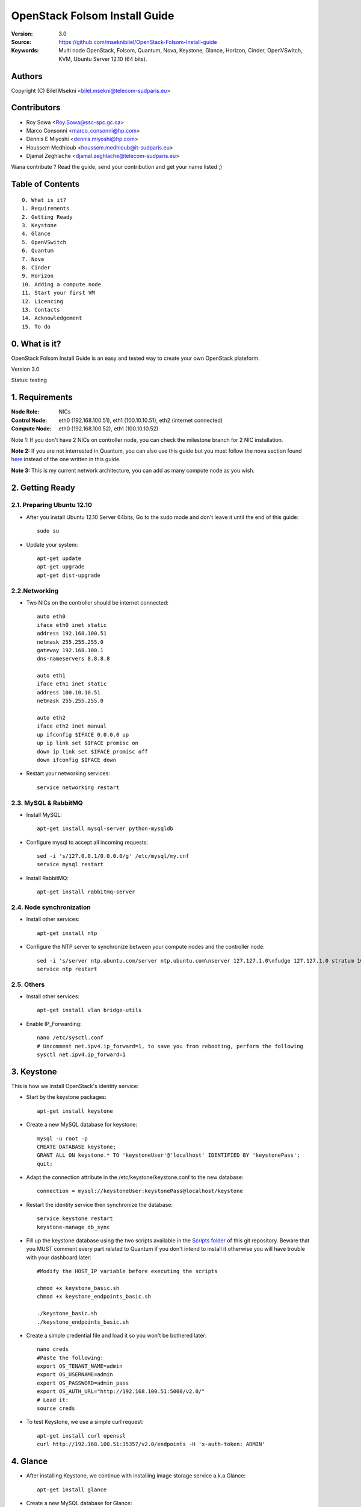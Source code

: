 ==========================================================
  OpenStack Folsom Install Guide
==========================================================

:Version: 3.0
:Source: https://github.com/mseknibilel/OpenStack-Folsom-Install-guide
:Keywords: Multi node OpenStack, Folsom, Quantum, Nova, Keystone, Glance, Horizon, Cinder, OpenVSwitch, KVM, Ubuntu Server 12.10 (64 bits).

Authors
==========

Copyright (C) Bilel Msekni <bilel.msekni@telecom-sudparis.eu>

Contributors
==========

* Roy Sowa <Roy.Sowa@ssc-spc.gc.ca>
* Marco Consonni <marco_consonni@hp.com>
* Dennis E Miyoshi <dennis.miyoshi@hp.com>
* Houssem Medhioub <houssem.medhioub@it-sudparis.eu>
* Djamal Zeghlache <djamal.zeghlache@telecom-sudparis.eu>

Wana contribute ? Read the guide, send your contribution and get your name listed ;)

Table of Contents
=================

::

  0. What is it?
  1. Requirements
  2. Getting Ready
  3. Keystone 
  4. Glance
  5. OpenVSwitch
  6. Quantum
  7. Nova
  8. Cinder
  9. Horizon
  10. Adding a compute node
  11. Start your first VM
  12. Licencing
  13. Contacts
  14. Acknowledgement
  15. To do

0. What is it?
==============

OpenStack Folsom Install Guide is an easy and tested way to create your own OpenStack plateform. 

Version 3.0

Status: testing 


1. Requirements
====================

:Node Role: NICs
:Control Node: eth0 (192.168.100.51), eth1 (100.10.10.51), eth2 (internet connected)
:Compute Node: eth0 (192.168.100.52), eth1 (100.10.10.52)

Note 1: If you don't have 2 NICs on controller node, you can check the milestone branch for 2 NIC installation.

**Note 2:** If you are not interrested in Quantum, you can also use this guide but you must follow the nova section found `here <https://github.com/mseknibilel/OpenStack-Folsom-Install-guide/blob/master/Tricks%26Ideas/install_nova-network.rst>`_ instead of the one written in this guide.

**Note 3:** This is my current network architecture, you can add as many compute node as you wish.

.. image:: http://i.imgur.com/1jCFC.jpg

2. Getting Ready
===============

2.1. Preparing Ubuntu 12.10
-----------------

* After you install Ubuntu 12.10 Server 64bits, Go to the sudo mode and don't leave it until the end of this guide::

   sudo su

* Update your system::

   apt-get update
   apt-get upgrade
   apt-get dist-upgrade

2.2.Networking
------------
 
* Two NICs on the controller should be internet connected::

   auto eth0
   iface eth0 inet static
   address 192.168.100.51
   netmask 255.255.255.0
   gateway 192.168.100.1
   dns-nameservers 8.8.8.8

   auto eth1
   iface eth1 inet static
   address 100.10.10.51
   netmask 255.255.255.0

   auto eth2
   iface eth2 inet manual
   up ifconfig $IFACE 0.0.0.0 up
   up ip link set $IFACE promisc on
   down ip link set $IFACE promisc off
   down ifconfig $IFACE down

* Restart your networking services::
   
   service networking restart

2.3. MySQL & RabbitMQ
------------

* Install MySQL::

   apt-get install mysql-server python-mysqldb

* Configure mysql to accept all incoming requests::

   sed -i 's/127.0.0.1/0.0.0.0/g' /etc/mysql/my.cnf
   service mysql restart

* Install RabbitMQ::

   apt-get install rabbitmq-server 

2.4. Node synchronization
------------------

* Install other services::

   apt-get install ntp

* Configure the NTP server to synchronize between your compute nodes and the controller node::
   
   sed -i 's/server ntp.ubuntu.com/server ntp.ubuntu.com\nserver 127.127.1.0\nfudge 127.127.1.0 stratum 10/g' /etc/ntp.conf
   service ntp restart  

2.5. Others
-------------------
* Install other services::

   apt-get install vlan bridge-utils

* Enable IP_Forwarding::

   nano /etc/sysctl.conf
   # Uncomment net.ipv4.ip_forward=1, to save you from rebooting, perform the following
   sysctl net.ipv4.ip_forward=1

3. Keystone
=====================================================================

This is how we install OpenStack's identity service:

* Start by the keystone packages::

   apt-get install keystone

* Create a new MySQL database for keystone::

   mysql -u root -p
   CREATE DATABASE keystone;
   GRANT ALL ON keystone.* TO 'keystoneUser'@'localhost' IDENTIFIED BY 'keystonePass';
   quit;

* Adapt the connection attribute in the /etc/keystone/keystone.conf to the new database::

   connection = mysql://keystoneUser:keystonePass@localhost/keystone

* Restart the identity service then synchronize the database::

   service keystone restart
   keystone-manage db_sync

* Fill up the keystone database using the two scripts available in the `Scripts folder <https://github.com/mseknibilel/OpenStack-Folsom-Install-guide/tree/master/Keystone_Scripts>`_ of this git repository. Beware that you MUST comment every part related to Quantum if you don't intend to install it otherwise you will have trouble with your dashboard later::

   #Modify the HOST_IP variable before executing the scripts

   chmod +x keystone_basic.sh
   chmod +x keystone_endpoints_basic.sh

   ./keystone_basic.sh
   ./keystone_endpoints_basic.sh

* Create a simple credential file and load it so you won't be bothered later::

   nano creds
   #Paste the following:
   export OS_TENANT_NAME=admin
   export OS_USERNAME=admin
   export OS_PASSWORD=admin_pass
   export OS_AUTH_URL="http://192.168.100.51:5000/v2.0/"
   # Load it:
   source creds

* To test Keystone, we use a simple curl request::

   apt-get install curl openssl
   curl http://192.168.100.51:35357/v2.0/endpoints -H 'x-auth-token: ADMIN'

4. Glance
=====================================================================

* After installing Keystone, we continue with installing image storage service a.k.a Glance::

   apt-get install glance

* Create a new MySQL database for Glance::

   mysql -u root -p
   CREATE DATABASE glance;
   GRANT ALL ON glance.* TO 'glanceUser'@'localhost' IDENTIFIED BY 'glancePass';
   quit;

* Update /etc/glance/glance-api-paste.ini with::

   [filter:authtoken]
   paste.filter_factory = keystone.middleware.auth_token:filter_factory
   auth_host = 192.168.100.51
   auth_port = 35357
   auth_protocol = http
   admin_tenant_name = service
   admin_user = glance
   admin_password = service_pass

* Update the /etc/glance/glance-registry-paste.ini with::

   [filter:authtoken]
   paste.filter_factory = keystone.middleware.auth_token:filter_factory
   auth_host = 192.168.100.51
   auth_port = 35357
   auth_protocol = http
   admin_tenant_name = service
   admin_user = glance
   admin_password = service_pass

* Update /etc/glance/glance-api.conf with::

   sql_connection = mysql://glanceUser:glancePass@localhost/glance

* And::

   [paste_deploy]
   flavor = keystone

* Update the /etc/glance/glance-registry.conf with::

   sql_connection = mysql://glanceUser:glancePass@localhost/glance

* And::

   [paste_deploy]
   flavor = keystone

* Restart the glance-api and glance-registry services::

   service glance-api restart; service glance-registry restart

* Synchronize the glance database::

   glance-manage db_sync

* To test Glance's well installation, we upload a new image to the store. Start by downloading the cirros cloud image to your node and then uploading it to Glance::

   mkdir images
   cd images
   wget https://launchpad.net/cirros/trunk/0.3.0/+download/cirros-0.3.0-x86_64-disk.img
   glance image-create --name myFirstImage --is-public true --container-format bare --disk-format qcow2 < cirros-0.3.0-x86_64-disk.img

* Now list the images to see what you have just uploaded::

   glance image-list

6. OpenVSwitch
=====================================================================

* Install the openVSwitch::

   apt-get install -y openvswitch-switch openvswitch-datapath-dkms

* Create the bridges::

   #br-int is used for VM integration.
   ovs-vsctl add-br br-int

   #br-ex is used for accessing internet.
   ovs-vsctl add-br br-ex
   ovs-vsctl br-set-external-id br-ex bridge-id br-ex
   ovs-vsctl add-port br-ex eth2


7. Quantum
=====================================================================

Quantum literaly eliminated the network overhead i used to deal with during the nova-network era.

* Install the Quantum server and the OpenVSwitch package collection::

   apt-get install quantum-server quantum-plugin-openvswitch quantum-plugin-openvswitch-agent

* Create a database::

   mysql -u root -p
   CREATE DATABASE quantum;
   GRANT ALL ON quantum.* TO 'quantumUser'@'%' IDENTIFIED BY 'quantumPass';
   quit; 

* Edit the OVS plugin configuration file /etc/quantum/plugins/openvswitch/ovs_quantum_plugin.ini with:: 

   #Under the database section
   [DATABASE]
   sql_connection = mysql://quantumUser:quantumPass@localhost/quantum

   #Under the OVS section
   [OVS]
   tenant_network_type = gre
   tunnel_id_ranges = 1:1000
   integration_bridge = br-int
   tunnel_bridge = br-tun
   local_ip = 100.10.10.51
   enable_tunneling = True

* Install quantum DHCP and l3 agents::

   apt-get -y install quantum-dhcp-agent quantum-l3-agent

* Edit /etc/quantum/api-paste.ini ::

   [filter:authtoken]
   paste.filter_factory = keystone.middleware.auth_token:filter_factory
   auth_host = 192.168.100.51
   auth_port = 35357
   auth_protocol = http
   admin_tenant_name = service
   admin_user = quantum
   admin_password = service_pass

* In addition, update the /etc/quantum/l3_agent.ini::

   auth_url = http://192.168.100.51:35357/v2.0
   auth_region = RegionOne
   admin_tenant_name = service
   admin_user = quantum
   admin_password = service_pass
   metadata_ip = 192.168.100.51
   use_namespaces = False

* Edit /etc/quantum/dhcp_agent.ini::

   use_namespaces = False

* Restart all the services::

   service quantum-server restart
   service quantum-dhcp-agent restart
   service quantum-l3-agent restart
   service quantum-plugin-openvswitch-agent restart

8. Nova
=================

* Start by installing nova components::

   apt-get install -y nova-api nova-cert novnc nova-consoleauth nova-scheduler nova-novncproxy

* Prepare a Mysql database for Nova::

   mysql -u root -p
   CREATE DATABASE nova;
   GRANT ALL ON nova.* TO 'novaUser'@'%' IDENTIFIED BY 'novaPass';
   quit;

* Now modify authtoken section in the /etc/nova/api-paste.ini file to this::

   [filter:authtoken]
   paste.filter_factory = keystone.middleware.auth_token:filter_factory
   auth_host = 192.168.100.51
   auth_port = 35357
   auth_protocol = http
   admin_tenant_name = service
   admin_user = nova
   admin_password = service_pass
   signing_dirname = /tmp/keystone-signing-nova

* Modify the /etc/nova/nova.conf like this::

   [DEFAULT]
   logdir=/var/log/nova
   state_path=/var/lib/nova
   lock_path=/run/lock/nova
   verbose=True
   api_paste_config=/etc/nova/api-paste.ini
   scheduler_driver=nova.scheduler.simple.SimpleScheduler
   s3_host=192.168.100.51
   ec2_host=192.168.100.51
   ec2_dmz_host=192.168.100.51
   rabbit_host=192.168.100.51
   cc_host=192.168.100.51
   metadata_host=192.168.100.51
   metadata_listen=0.0.0.0
   nova_url=http://192.168.100.51:8774/v1.1/
   sql_connection=mysql://novaUser:novaPass@localhost/nova
   ec2_url=http://192.168.100.51:8773/services/Cloud 
   root_helper=sudo nova-rootwrap /etc/nova/rootwrap.conf

   # Auth
   use_deprecated_auth=false
   auth_strategy=keystone
   keystone_ec2_url=http://192.168.100.51:5000/v2.0/ec2tokens
   # Imaging service
   glance_api_servers=192.168.100.51:9292
   image_service=nova.image.glance.GlanceImageService

   # Vnc configuration
   novnc_enabled=true
   novncproxy_base_url=http://192.168.100.51:6080/vnc_auto.html
   novncproxy_port=6080
   vncserver_proxyclient_address=192.168.100.51
   vncserver_listen=0.0.0.0 

   # Network settings
   network_api_class=nova.network.quantumv2.api.API
   quantum_url=http://192.168.100.51:9696
   quantum_auth_strategy=keystone
   quantum_admin_tenant_name=service
   quantum_admin_username=quantum
   quantum_admin_password=service_pass
   quantum_admin_auth_url=http://192.168.100.51:35357/v2.0
   libvirt_vif_driver=nova.virt.libvirt.vif.LibvirtHybridOVSBridgeDriver
   linuxnet_interface_driver=nova.network.linux_net.LinuxOVSInterfaceDriver
   firewall_driver=nova.virt.libvirt.firewall.IptablesFirewallDriver

   # Compute #
   compute_driver=libvirt.LibvirtDriver

   # Cinder #
   volume_api_class=nova.volume.cinder.API
   osapi_volume_listen_port=5900

* Synchronize your database::

   nova-manage db sync

* Restart nova-* services::

   cd /etc/init.d/; for i in $( ls nova-* ); do sudo service $i restart; done   

* Check for the smiling faces on nova-* services to confirm your installation::

   nova-manage service list

9. Cinder
=================

Although Cinder is a replacement of the old nova-volume service, its installation is now a seperated from the nova install process.

* Install the required packages::

   apt-get install cinder-api cinder-scheduler cinder-volume iscsitarget open-iscsi iscsitarget-dkms

* Configure the iscsi services::

   sed -i 's/false/true/g' /etc/default/iscsitarget

* Restart the services::
   
   service iscsitarget start
   service open-iscsi start

* Prepare a Mysql database for Cinder::

   mysql -u root -p
   CREATE DATABASE cinder;
   GRANT ALL ON cinder.* TO 'cinderUser'@'localhost' IDENTIFIED BY 'cinderPass';
   quit;

* Configure /etc/cinder/api-paste.ini like the following::

   [filter:authtoken]
   paste.filter_factory = keystone.middleware.auth_token:filter_factory
   service_protocol = http
   service_host = 192.168.100.51
   service_port = 5000
   auth_host = 192.168.100.51
   auth_port = 35357
   auth_protocol = http
   admin_tenant_name = service
   admin_user = cinder
   admin_password = service_pass

* Edit the /etc/cinder/cinder.conf to::

   [DEFAULT]
   rootwrap_config=/etc/cinder/rootwrap.conf
   sql_connection = mysql://cinderUser:cinderPass@localhost/cinder
   api_paste_confg = /etc/cinder/api-paste.ini
   iscsi_helper=ietadm
   volume_name_template = volume-%s
   volume_group = cinder-volumes
   verbose = True
   auth_strategy = keystone
   #osapi_volume_listen_port=5900

* Then, synchronize your database::

   cinder-manage db sync

* Finally, don't forget to create a volumegroup and name it cinder-volumes::

   dd if=/dev/zero of=cinder-volumes bs=1 count=0 seek=2G
   losetup /dev/loop2 cinder-volumes
   fdisk /dev/loop2
   #Type in the followings:
   n
   p
   1
   ENTER
   ENTER
   t
   8e
   w

* Proceed to create the physical volume then the volume group::

   pvcreate /dev/loop2
   vgcreate cinder-volumes /dev/loop2

**Note:** Beware that this volume group gets lost after a system reboot. (Click `Here <https://github.com/mseknibilel/OpenStack-Folsom-Install-guide/blob/master/Tricks%26Ideas/load_volume_group_after_system_reboot.rst>`_ to know how to load it after a reboot) 

* Restart the cinder services::

   service cinder-volume restart
   service cinder-api restart

10. Horizon
============

* To install horizon, proceed like this ::

   apt-get install openstack-dashboard memcached


* If you don't like the OpenStack ubuntu theme, you can disabled it and go back to the default look::

   nano /etc/openstack-dashboard/local_settings.py
   #Comment these lines
   #Enable the Ubuntu theme if it is present.
   #try:
   #    from ubuntu_theme import *
   #except ImportError:
   #    pass

* Reload Apache and memcached::

   service apache2 restart; service memcached restart

You can now access your OpenStack **192.168.100.51/horizon** with credentials **admin:admin_pass**.

**Note:** A reboot might be needed for a successful login

11. Adding a compute node
=========================

11.1. Preparing the Node
------------------

* Update your system::

   apt-get update
   apt-get upgrade
   apt-get dist-upgrade

* Install ntp service::

   apt-get install ntp

* Configure the NTP server to follow the controller node::
   
   sed -i 's/server ntp.ubuntu.com/server 192.168.100.51/g' /etc/ntp.conf
   service ntp restart  

* Install other services::

   apt-get install vlan bridge-utils

* Enable IP_Forwarding::

   nano /etc/sysctl.conf
   #Uncomment net.ipv4.ip_forward=1

11.2.Networking
------------

* It's recommended to have two NICs but only one needs to be internet connected::
   
   auto eth0
   iface eth0 inet static
   address 192.168.100.52
   netmask 255.255.255.0
   gateway 192.168.100.1
   dns-nameservers 8.8.8.8

   auto eth1
   iface eth1 inet static
   address 100.10.10.52
   netmask 255.255.255.0


11.3 KVM
------------------

* KVM is needed as the hypervisor that will be used to create virtual machines. Before you install KVM, make sure that your hardware enables virtualization::

   apt-get install cpu-checker
   kvm-ok

* Normally you would get a good response. Now, move to install kvm and configure it::

   apt-get install -y kvm libvirt-bin pm-utils

* Edit the cgroup_device_acl array in the /etc/libvirt/qemu.conf file to::

   cgroup_device_acl = [
   "/dev/null", "/dev/full", "/dev/zero",
   "/dev/random", "/dev/urandom",
   "/dev/ptmx", "/dev/kvm", "/dev/kqemu",
   "/dev/rtc", "/dev/hpet","/dev/net/tun"
   ]

* Delete default virtual bridge ::

   virsh net-destroy default
   virsh net-undefine default

* Enable live migration by updating /etc/libvirt/libvirtd.conf file::

   listen_tls = 0
   listen_tcp = 1
   auth_tcp = "none"

* Edit libvirtd_opts variable in /etc/init/libvirt-bin.conf file::

   env libvirtd_opts="-d -l"

* Edit /etc/default/libvirt-bin file ::

   libvirtd_opts="-d -l"

* Restart the libvirt service to load the new values::

   service libvirt-bin restart

11.4. OpenVSwitch
------------------

* Install the openVSwitch::

   apt-get install -y openvswitch-switch openvswitch-datapath-dkms

* Create the bridges::

   #br-int is used for VM integration	
   ovs-vsctl add-br br-int

11.5. Quantum
------------------

We don't need to install the hole quantum server here, just the openVSwitch plugin's agent

* Install the Quantum openvswitch agent::

   apt-get -y install quantum-plugin-openvswitch-agent

* Edit the OVS plugin configuration file /etc/quantum/plugins/openvswitch/ovs_quantum_plugin.ini with:: 

   #Under the database section
   [DATABASE]
   sql_connection = mysql://quantumUser:quantumPass@192.168.100.51/quantum

   #Under the OVS section
   [OVS]
   tenant_network_type = gre
   tunnel_id_ranges = 1:1000
   integration_bridge = br-int
   tunnel_bridge = br-tun
   local_ip = 100.10.10.52
   enable_tunneling = True


* Make sure that your rabbitMQ IP in /etc/quantum/quantum.conf is set to the controller node::
   
   rabbit_host = 192.168.100.51

* Restart all the services::

   service quantum-plugin-openvswitch-agent restart

11.6. Nova
------------------

* Install nova's required components for the compute node::

   apt-get install nova-api-metadata nova-compute-kvm

* Now modify authtoken section in the /etc/nova/api-paste.ini file to this::

   [filter:authtoken]
   paste.filter_factory = keystone.middleware.auth_token:filter_factory
   auth_host = 192.168.100.51
   auth_port = 35357
   auth_protocol = http
   admin_tenant_name = service
   admin_user = nova
   admin_password = service_pass
   signing_dirname = /tmp/keystone-signing-nova

* Edit /etc/nova/nova-compute.conf file ::
   
   [DEFAULT]
   libvirt_type=kvm
   libvirt_ovs_bridge=br-int
   libvirt_vif_type=ethernet
   libvirt_vif_driver=nova.virt.libvirt.vif.LibvirtHybridOVSBridgeDriver
   libvirt_use_virtio_for_bridges=True

* Modify the /etc/nova/nova.conf like this::

   [DEFAULT]
   logdir=/var/log/nova
   state_path=/var/lib/nova
   lock_path=/run/lock/nova
   verbose=True
   api_paste_config=/etc/nova/api-paste.ini
   scheduler_driver=nova.scheduler.simple.SimpleScheduler
   s3_host=192.168.100.51
   ec2_host=192.168.100.51
   ec2_dmz_host=192.168.100.51
   rabbit_host=192.168.100.51
   cc_host=192.168.100.51
   metadata_host=192.168.100.52
   metadata_listen=0.0.0.0
   nova_url=http://192.168.100.51:8774/v1.1/
   sql_connection=mysql://novaUser:novaPass@localhost/nova
   ec2_url=http://192.168.100.51:8773/services/Cloud 
   root_helper=sudo nova-rootwrap /etc/nova/rootwrap.conf
   
   # Auth
   use_deprecated_auth=false
   auth_strategy=keystone
   keystone_ec2_url=http://192.168.100.51:5000/v2.0/ec2tokens
   # Imaging service
   glance_api_servers=192.168.100.51:9292
   image_service=nova.image.glance.GlanceImageService

   # Vnc configuration
   novnc_enabled=true
   novncproxy_base_url=http://192.168.100.51:6080/vnc_auto.html
   novncproxy_port=6080
   vncserver_proxyclient_address=192.168.100.52
   vncserver_listen=0.0.0.0 

   # Network settings
   network_api_class=nova.network.quantumv2.api.API
   quantum_url=http://192.168.100.51:9696
   quantum_auth_strategy=keystone
   quantum_admin_tenant_name=service
   quantum_admin_username=quantum
   quantum_admin_password=service_pass
   quantum_admin_auth_url=http://192.168.100.51:35357/v2.0
   libvirt_vif_driver=nova.virt.libvirt.vif.LibvirtHybridOVSBridgeDriver
   linuxnet_interface_driver=nova.network.linux_net.LinuxOVSInterfaceDriver
   firewall_driver=nova.virt.libvirt.firewall.IptablesFirewallDriver

   # Compute #
   compute_driver=libvirt.LibvirtDriver

   # Cinder #
   volume_api_class=nova.volume.cinder.API
   osapi_volume_listen_port=5900

* Restart nova-* services::

   cd /etc/init.d/; for i in $( ls nova-* ); do sudo service $i restart; done   

* Check for the smiling faces on nova-* services to confirm your installation::

   nova-manage service list

12. Your First VM
============

To start your first VM, we first need to create a new tenant, user, internal and external network. SSH to your controller node and perform the following.

* Create a new tenant ::

   keystone tenant-create --name project_one

* Create a new user and assign the member role to it in the new tenant (keystone role-list to get the appropriate id)::

   keystone user-create --name=user_one --pass=user_one --tenant-id $put_id_of_project_one --email=user_one@domain.com
   keystone user-role-add --tenant-id $put_id_of_project_one  --user-id $put_id_of_user_one --role-id $put_id_of_member_role

* Create a new network for the tenant::

   quantum net-create --tenant-id $put_id_of_project_one net_proj_one --provider:network_type vlan --provider:physical_network physnet1 --provider:segmentation_id 1024

* Create a new subnet inside the new tenant network::

   quantum subnet-create --tenant-id $put_id_of_project_one net_proj_one 10.10.10.0/24

* Create a router for the new tenant::

   quantum router-create --tenant-id $put_id_of_project_one router_proj_one

* Add the router to the subnet::

   quantum router-interface-add $put_router_proj_one_id_here $put_subnet_id_here

You can now start creating VMs but they will not be accessible from the internet. If you like them to be so, perform the following:

* Create your external network with the tenant id belonging to the service tenant (keystone tenant-list to get the appropriate id) ::

   quantum net-create --tenant-id $put_id_of_service_tenant ext_net --router:external=True

* Go back to the /etc/quantum/l3_agent.ini file and edit it::

   gateway_external_net_id = $id_of_ext_net
   router_id = $your_router_id

* Restart l3-agent::

   service quantum-l3-agent restart

* Create a subnet containing your floating IPs::

   quantum subnet-create --tenant-id $put_id_of_service_tenant --gateway 192.168.100.1 ext_net 192.168.100.234/28 --enable_dhcp=False

* Set the router for the external network::

   quantum router-gateway-set $put_router_proj_one_id_here $put_id_of_ext_net_here

* update your br-ex::

   ip addr flush dev br-ex
   ip addr add 192.168.100.234/28 dev br-ex
   ip link set br-ex up

Unfortunatly, you can't use the dashboard to assign floating IPs to VMs so you need to get your hands a bit dirty to give your VM a public IP.

* Start by allocating a floating ip::

   quantum floatingip-create ext_net

* pick the id of the port corresponding to your VM::

   quantum port-list

* Associate the floating IP to your VM::

   quantum floatingip-associate $put_id_floating_ip $put_id_vm_port

**This is it !**, You can now ping you VM and start administrating you OpenStack !

I Hope you enjoyed this guide, please if you have any feedbacks, don't hesitate.

13. Licensing
============

OpenStack Folsom Install Guide by Bilel Msekni is licensed under a Creative Commons Attribution 3.0 Unported License.

.. image:: http://i.imgur.com/4XWrp.png
To view a copy of this license, visit [ http://creativecommons.org/licenses/by/3.0/deed.en_US ].

14. Contacts
===========

Bilel Msekni: bilel.msekni@telecom-sudparis.eu

15. Acknowledgment
=================

This work has been based on:

* Emilien Macchi's Folsom guide [https://github.com/EmilienM/openstack-folsom-guide]
* OpenStack Documentation [http://docs.openstack.org/trunk/openstack-compute/install/apt/content/]
* OpenStack Quantum Install [http://docs.openstack.org/trunk/openstack-network/admin/content/ch_install.html]

16. To do
=======

This guide is just a startup. Your suggestions are always welcomed.

Some of this guide's needs might be:

* Define more Quantum configurations to cover all usecases possible see `here <http://docs.openstack.org/trunk/openstack-network/admin/content/use_cases.html>`_. 




